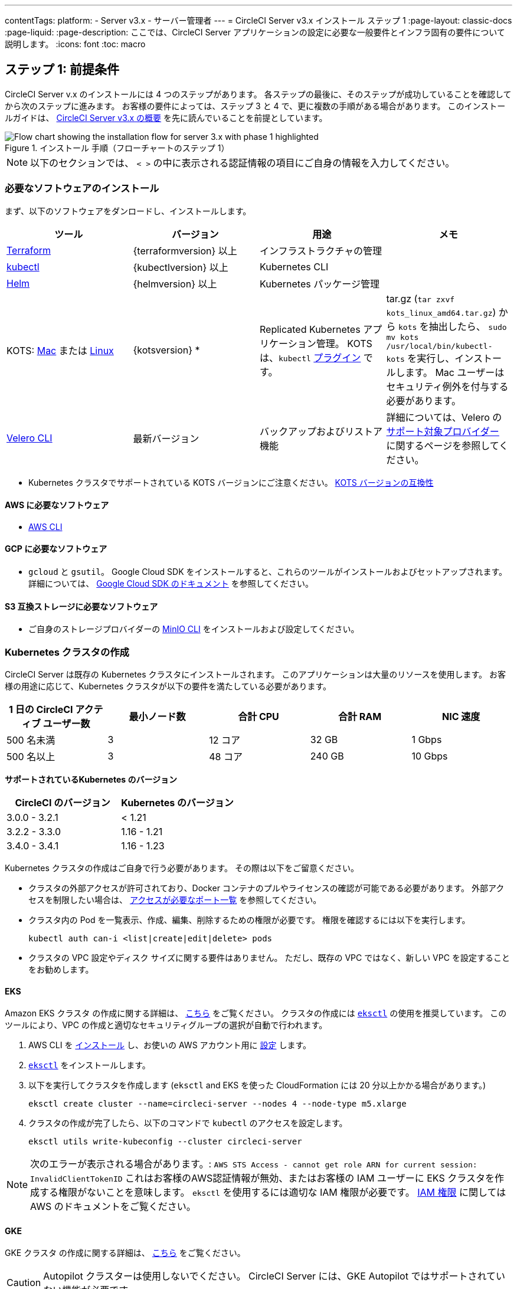 ---

contentTags:
  platform:
  - Server v3.x
  - サーバー管理者
---
= CircleCI Server v3.x インストール ステップ 1
:page-layout: classic-docs
:page-liquid:
:page-description: ここでは、CircleCI Server アプリケーションの設定に必要な一般要件とインフラ固有の要件について説明します。
:icons: font
:toc: macro

:toc-title:

// This doc uses ifdef and ifndef directives to display or hide content specific to Google Cloud Storage (env-gcp) and AWS (env-aws). Currently, this affects only the generated PDFs. To ensure compatability with the Jekyll version, the directives test for logical opposites. For example, if the attribute is NOT env-aws, display this content. For more information, see https://docs.asciidoctor.org/asciidoc/latest/directives/ifdef-ifndef/.

== ステップ 1: 前提条件

CircleCI Server v.x のインストールには 4 つのステップがあります。 各ステップの最後に、そのステップが成功していることを確認してから次のステップに進みます。 お客様の要件によっては、ステップ 3 と 4 で、更に複数の手順がある場合があります。 このインストールガイドは、 https://circleci.com/docs/ja/server-3-overview[CircleCI Server v3.x の概要] を先に読んでいることを前提としています。

.インストール 手順（フローチャートのステップ 1）
image::server-install-flow-chart-phase1.png[Flow chart showing the installation flow for server 3.x with phase 1 highlighted]

NOTE: 以下のセクションでは、 `< >` の中に表示される認証情報の項目にご自身の情報を入力してください。

=== 必要なソフトウェアのインストール

まず、以下のソフトウェアをダンロードし、インストールします。

[.table.table-striped]
[cols=4*, options="header", stripes=even]
|===
|ツール
|バージョン
|用途
|メモ

|https://www.terraform.io/downloads.html[Terraform]
|{terraformversion} 以上
|インフラストラクチャの管理
|

|https://kubernetes.io/docs/tasks/tools/install-kubectl/[kubectl]

|{kubectlversion} 以上
|Kubernetes CLI
|

|https://helm.sh/[Helm]
|{helmversion} 以上
|Kubernetes パッケージ管理
|

|KOTS: https://github.com/replicatedhq/kots/releases/download/v1.65.0/kots_darwin_all.tar.gz[Mac] または https://github.com/replicatedhq/kots/releases/download/v1.65.0/kots_linux_amd64.tar.gz[Linux]
|{kotsversion} *
|Replicated Kubernetes アプリケーション管理。 KOTS は、`kubectl` https://kubernetes.io/docs/tasks/extend-kubectl/kubectl-plugins/[プラグイン] です。
|tar.gz (`tar zxvf kots_linux_amd64.tar.gz`) から `kots` を抽出したら、 `sudo mv kots /usr/local/bin/kubectl-kots` を実行し、インストールします。 Mac ユーザーはセキュリティ例外を付与する必要があります。

|https://github.com/vmware-tanzu/velero/releases[Velero CLI]
|最新バージョン
|バックアップおよびリストア機能
|詳細については、Velero の https://velero.io/docs/v1.6/supported-providers/[サポート対象プロバイダー] に関するページを参照してください。
|===

* {sp}Kubernetes クラスタでサポートされている KOTS バージョンにご注意ください。 https://kots.io/kotsadm/installing/system-requirements/#kubernetes-version-compatibility[KOTS バージョンの互換性]

// Don't include this section in the GCP PDF.

ifndef::env-gcp[]

==== AWS に必要なソフトウェア

- https://docs.aws.amazon.com/cli/latest/userguide/cli-chap-install.html[AWS CLI]

// Stop hiding from GCP PDF:

endif::env-gcp[]

// Don't include this section in the AWS PDF:

ifndef::env-aws[]

==== GCP に必要なソフトウェア

- `gcloud` と `gsutil`。 Google Cloud SDK をインストールすると、これらのツールがインストールおよびセットアップされます。 詳細については、 https://cloud.google.com/sdk/docs/[Google Cloud SDK のドキュメント] を参照してください。

endif::env-aws[]

==== S3 互換ストレージに必要なソフトウェア

- ご自身のストレージプロバイダーの https://docs.min.io/docs/minio-client-quickstart-guide.html[MinIO CLI] をインストールおよび設定してください。

=== Kubernetes クラスタの作成

CircleCI Server は既存の Kubernetes クラスタにインストールされます。 このアプリケーションは大量のリソースを使用します。 お客様の用途に応じて、Kubernetes クラスタが以下の要件を満たしている必要があります。

[.table.table-striped]
[cols=5*, options="header", stripes=even]
|===
|1 日の CircleCI アクティブ ユーザー数
|最小ノード数
|合計 CPU
|合計 RAM
|NIC 速度

|500 名未満
|3
|12 コア
|32 GB
|1 Gbps

|500 名以上
|3
|48 コア
|240 GB
|10 Gbps
|===

**サポートされているKubernetes のバージョン**

[.table.table-striped]
[cols=2*, options="header", stripes=even]
|===
|CircleCI のバージョン
|Kubernetes のバージョン

|3.0.0 - 3.2.1
|< 1.21

|3.2.2 - 3.3.0
|1.16 - 1.21

|3.4.0 - 3.4.1
|1.16 - 1.23
|===

Kubernetes クラスタの作成はご自身で行う必要があります。 その際は以下をご留意ください。

* クラスタの外部アクセスが許可されており、Docker コンテナのプルやライセンスの確認が可能である必要があります。 外部アクセスを制限したい場合は、 https://help.replicated.com/community/t/customer-firewalls/55[アクセスが必要なポート一覧] を参照してください。
* クラスタ内の Pod を一覧表示、作成、編集、削除するための権限が必要です。 権限を確認するには以下を実行します。
+
```shell
kubectl auth can-i <list|create|edit|delete> pods
```
* クラスタの VPC 設定やディスク サイズに関する要件はありません。 ただし、既存の VPC ではなく、新しい VPC を設定することをお勧めします。

ifndef::env-gcp[]

==== EKS

Amazon EKS クラスタ の作成に関する詳細は、 https://aws.amazon.com/quickstart/architecture/amazon-eks/[こちら] をご覧ください。 クラスタの作成には https://docs.aws.amazon.com/eks/latest/userguide/getting-started-eksctl.html[`eksctl`] の使用を推奨しています。 このツールにより、VPC の作成と適切なセキュリティグループの選択が自動で行われます。

. AWS CLI を https://docs.aws.amazon.com/cli/latest/userguide/install-cliv2.html[インストール] し、お使いの AWS アカウント用に https://docs.aws.amazon.com/cli/latest/userguide/cli-chap-configure.html[設定] します。
. https://docs.aws.amazon.com/eks/latest/userguide/eksctl.html[`eksctl`] をインストールします。
. 以下を実行してクラスタを作成します (`eksctl` and EKS を使った CloudFormation には 20 分以上かかる場合があります。)
+
```shell
eksctl create cluster --name=circleci-server --nodes 4 --node-type m5.xlarge
```
. クラスタの作成が完了したら、以下のコマンドで `kubectl` のアクセスを設定します。
+
```shell
eksctl utils write-kubeconfig --cluster circleci-server
```

NOTE: 次のエラーが表示される場合があります。: `AWS STS Access - cannot get role ARN for current session: InvalidClientTokenID` これはお客様のAWS認証情報が無効、またはお客様の IAM ユーザーに EKS クラスタを作成する権限がないことを意味します。 `eksctl` を使用するには適切な IAM 権限が必要です。 https://aws.amazon.com/iam/features/manage-permissions/[IAM 権限] に関しては AWS のドキュメントをご覧ください。

endif::env-gcp[]

ifndef::env-aws[]

==== GKE

GKE クラスタ の作成に関する詳細は、 https://cloud.google.com/kubernetes-engine/docs/how-to#creating-clusters[こちら] をご覧ください。

CAUTION: Autopilot クラスターは使用しないでください。 CircleCI Server には、GKE Autopilot ではサポートされていない機能が必要です。

. GCP CLI を https://cloud.google.com/sdk/gcloud[インストール] し、お使いの GCP アカウント用に https://cloud.google.com/kubernetes-engine/docs/quickstart#defaults[設定] します。 これには Google Project の作成も含まれます。お客様のプロジェクト内にクラスタを作成する際に必要となります。
+
NOTE: プロジェクトを作成する際は、必ず API アクセスを有効にしてください。 API アクセスを有効にしないと、次に実行するクラスタ作成コマンドが失敗します。
. 以下のコマンドを実行して、クラスタを作成します。
+
```shell
gcloud container clusters create circleci-server --project <YOUR_GOOGLE_CLOUD_PROJECT_ID> --region europe-west1 --num-nodes 3 --machine-type n1-standard-4
```
. gcloud 認証情報 で `kubectl` を設定します。
+
```shell
gcloud container clusters get-credentials circleci-server --region europe-west1
```
. クラスタを確認します。
+
```shell
kubectl cluster-info
```
. このクラスタのサービスアカウントを作成します。
+
```shell
gcloud iam service-accounts create <YOUR_SERVICE_ACCOUNT_ID> --description="<YOUR_SERVICE_ACCOUNT_DESCRIPTION>"  --display-name="<YOUR_SERVICE_ACCOUNT_DISPLAY_NAME>"
```
. サービスアカウントの認証情報を取得します。
+
```shell
gcloud iam service-accounts keys create <PATH_TO_STORE_CREDENTIALS> --iam-account <SERVICE_ACCOUNT_ID>@<YOUR_GOOGLE_CLOUD_PROJECT_ID>.iam.gserviceaccount.com
```
+
endif::env-aws[]

===== GKE で Workload Identity を有効化する (オプション)

GKE の https://cloud.google.com/kubernetes-engine/docs/how-to/workload-identity[Workload Identity] により、GKE クラスタのワークロード/ポッドが、静的サービスアカウントの認証情報を使わずに、IAM サービスアカウントに代わって Google Cloud サービスにアクセスすることができます。 Workload Identity を使用するには、GKE クラスタで有効化します。

. 既存のクラスタで Workload Identity を有効にします。
+
```shell
  gcloud container clusters update "<CLUSTER_NAME>" \
    --region="<REGION>" \
    --workload-pool="<PROJECT_ID>.svc.id.goog"
```
. 既存の GKE クラスタの ノードプールを取得します。
+
```shell
  gcloud container node-pools list --cluster "<CLUSTER_NAME>" --region "<REGION>"
```
. 既存のノードプールを更新します。
+
```shell
  gcloud container node-pools update "<NODEPOOL_NAME>" \
    --cluster="<CLUSTER_NAME>" \
    --workload-metadata="GKE_METADATA" \
    --region="<REGION>"
```

既存の全てのノードプールに対して、手順 3 を実行する必要があります。 Kubernetes サービスアカウントの Workload Identity を有効にする手順については、 link:https://circleci.com/docs/ja/server-3-install-build-services/#gcp-2[Nomad Autoscaler] 、 link:https://circleci.com/docs/ja/server-3-install-build-services/#gcp-3[VM] 、 link:https://circleci.com/docs/ja/server-3-install-prerequisites/#create-a-google-cloud-storage-bucket[オブジェクトストレージ] に従ってください。

=== 新しい GitHub OAuth アプリの作成

CAUTION: GitHub Enterprise と CircleCI Server が同一のドメインにない場合、GHE からイメージやアイコンの CircleCI Web アプリへのロードに失敗します。

CircleCI Server 用に GitHub OAuth アプリを登録し設定することで、 GitHub OAuth を使ったサーバーインストールの認証を制御し、ビルドステータス情報を使用して GitHub プロジェクトやレポジトリを更新することができるようになります。

. ブラウザから、**your GitHub instance** > **Settings** > **Developer Settings** > **OAuth Apps** に移動し、**New OAuth App** ボタンをクリックします。
+
.新しい GitHub OAuth アプリ
image::github-oauth-new.png[Screenshot showing setting up a new OAuth app]
. ご自身のインストールプランに合わせて以下の項目を入力します。
** *Homepage URL* : CircleCI Serverをインストールする URL
** *Authorization callback URL* : 認証コールバック URL は、インストールする URL に `/auth/github` を追加します。
. 完了すると、*クライアントID* が表示されます。 *Generate a new Client Secret* を選択し、新しい OAuth アプリ用のクライアントシークレットを生成します。
 CircleCI Server の設定にはこれらの値が必要です。
+
.クライアント ID とシークレット
image::github-clientid.png[Screenshot showing GitHub Client ID]

NOTE: GitHub Enterprise を使用する場合は、パーソナルアクセストークンと GitHub Enterprise インスタンスのドメイン名も必要です。

=== フロントエンド TLS 証明書

デフォルトでは、すぐに CircleCI Sever の使用を始められるように、自己署名証明書が自動的に作成されます。 本番環境では、信頼できる認証局の証明書を指定する必要があります。 例えば、 link:https://letsencrypt.org/[Let's Encrypt] 認証局は link:https://certbot.eff.org/[certbot] ツールを使用して証明書を無料で発行できます。 ここでは、Google Cloud DNS と AWS Route53 の使用について説明します。

ifndef::env-gcp[]

==== AWS Route53

. DNS に AWS Route53 を使用している場合、*certbot-route53* プラグインをインストールする必要があります。 プラグインのインストールには以下のコマンドを実行します。
+
```shell
pip3 install certbot-dns-route53
```
. 次に、以下の例を実行して、ローカルで `/etc/letsencrypt/live/<CIRCLECI_SERVER_DOMAIN>` にプライベートキーと証明書 (中間証明書を含む) を作成します。
+
```shell
certbot certonly --dns-route53 -d "<CIRCLECI_SERVER_DOMAIN>" -d "app.<CIRCLECI_SERVER_DOMAIN>"
```

NOTE: 使用する証明書には、サブジェクトとしてドメインと `app.*` サブドメインの両方が設定されていなければなりません。 たとえば、CircleCI Server が `server.example.com` でホストされている場合、証明書には `app.server.example.com` と `server.example.com` が含まれている必要があります。

endif::env-gcp[]

ifndef::env-aws[]

==== Google Cloud DNS

. DNS を Google Cloud でホストしている場合、*certbot-dns-google* プラグインをインストールする必要があります。 プラグインのインストールには以下のコマンドを実行します。
+
```shell
pip3 install certbot-dns-google
```
. 以下のコマンでインストール証明書をプロビジョニングします。
+
```shell
certbot certonly --dns-google --dns-google-credentials <PATH_TO_CREDENTIALS> -d "<CIRCLECI_SERVER_DOMAIN>" -d "app.<CIRCLECI_SERVER_DOMAIN>"
```

NOTE: 使用する証明書には、サブジェクトとしてドメインと  `app.*` サブドメインの両方が設定されていなければなりません。 たとえば、CircleCI Server が `server.example.com` でホストされている場合、証明書には `app.server.example.com` と `server.example.com` が含まれている必要があります。

endif::env-aws[]

後にこれらの証明書が必要になりますが、以下のコマンドで取得することができます。

```shell
ls -l /etc/letsencrypt/live/<CIRCLECI_SERVER_DOMAIN>
```

```shell
cat /etc/letsencrypt/live/<CIRCLECI_SERVER_DOMAIN>/fullchain.pem
```

```shell
cat /etc/letsencrypt/live/<CIRCLECI_SERVER_DOMAIN>/privkey.pem
```

=== 暗号化/署名キー

CircleCI で生成されるアーティファクトの暗号化と署名には、以下のキーセットを使用します。 CircleCI Server の設定にはこれらの値が必要です。

CAUTION: これらの値をセキュアな状態で保存します。 紛失すると、ジョブの履歴やアーティファクトの復元ができなくなります。

==== アーティファクト署名キー

アーティファクト署名キーを生成するには、下記のコマンドを実行します。

```shell
docker run circleci/server-keysets:latest generate signing -a stdout
```

==== 暗号化署名キー

暗号化署名キーを生成するには、下記のコマンドを実行します。

```shell
docker run circleci/server-keysets:latest generate encryption -a stdout
```

=== オブジェクトストレージとアクセス許可

CircleCI Server 3.x では、オブジェクト ストレージにビルド アーティファクト、テスト結果、その他の状態をホストします。 CircleCI では以下をサポートしています。

* link:https://aws.amazon.com/s3/[AWS S3]
* link:https://min.io/[MinIO]
* link:https://cloud.google.com/storage/[Google Cloud Storage]

S3 互換のオブジェクトストレージであればどれでも動作すると考えられますが、テスト済みかつサポート対象のストレージは AWS S3 と MinIO です。

ニーズに最適なストレージを選んでください。 [Storage Bucket Name (ストレージ バケット名)] は必須です。 AWS と GCP のどちらを使用しているかに応じて、以下のフィールドも入力してください。 続行する前に、指定したバケット名が選択したオブジェクトストレージプロバイダに存在することを確認してください。

NOTE: プロキシ経由でインストールする場合は、オブジェクトストレージも同じプロキシ経由にする必要があります。 そうしないと、各プロジェクト毎にジョブレベルでプロキシの詳細を記載しななければならなくなります。`.circleci/config.yml` により、アーティファクト、テスト結果、キャッシュの保存およびリストア、ワークスペースの実行が可能になります。 詳細については、 https://circleci.com/docs/ja/server-3-operator-proxy/[プロキシの設定] ガイドを参照してください。

ifndef::env-gcp[]

==== S3 ストレージ バケットの作成

CircleCI Server の設定には以下の詳細が必要です。

* *Storage Bucket Name*: CircleCI Server に使用するバケット名
* *Access Key ID*: S3 バケットへのアクセス用のアクセスキー ID
* *Secret Key*: S3 バケットへのアクセス用のシークレットキー
* *AWS S3 Region*: プロバイダーが AWS の場合、バケットの AWS リージョンを指定します。 設定により、AWS リージョンまたは S3 エンドポイントのどちらかになります。
* *S3 Endpoint* : ストレージプロバイダーが Amazon S3 でない場合、S3 ストレージプロバイダーの API エンドポイントを指定します。

S3 バケットの作成手順

. **AWS S3 バケットを作成します。**
+
```shell
aws s3api create-bucket \
    --bucket <YOUR_BUCKET_NAME> \
    --region <YOUR_REGION> \
    --create-bucket-configuration LocationConstraint=<YOUR_REGION>
```
+
NOTE: `us-east-1` は LocationConstraint をサポートしていません。 `us-east-1` リージョンを使用している場合、バケットの設定は省略してください。
. **circleci-server 用の IAM ユーザーを作成します。**
+
```shell
aws iam create-user --user-name circleci-server
```
. **ポリシードキュメント、_policy.json_ を作成します。**
+
サービスアカウント(IRSA) の認証に IAM ロールを使用する場合は、以下を使用します
+
[source, json]
----
{
  "Version": "2012-10-17",
  "Statement": [
    {
      "Effect": "Allow",
      "Action": [
        "s3:PutAnalyticsConfiguration",
        "s3:GetObjectVersionTagging",
        "s3:CreateBucket",
        "s3:GetObjectAcl",
        "s3:GetBucketObjectLockConfiguration",
        "s3:DeleteBucketWebsite",
        "s3:PutLifecycleConfiguration",
        "s3:GetObjectVersionAcl",
        "s3:PutObjectTagging",
        "s3:DeleteObject",
        "s3:DeleteObjectTagging",
        "s3:GetBucketPolicyStatus",
        "s3:GetObjectRetention",
        "s3:GetBucketWebsite",
        "s3:GetJobTagging",
        "s3:DeleteObjectVersionTagging",
        "s3:PutObjectLegalHold",
        "s3:GetObjectLegalHold",
        "s3:GetBucketNotification",
        "s3:PutBucketCORS",
        "s3:GetReplicationConfiguration",
        "s3:ListMultipartUploadParts",
        "s3:PutObject",
        "s3:GetObject",
        "s3:PutBucketNotification",
        "s3:DescribeJob",
        "s3:PutBucketLogging",
        "s3:GetAnalyticsConfiguration",
        "s3:PutBucketObjectLockConfiguration",
        "s3:GetObjectVersionForReplication",
        "s3:GetLifecycleConfiguration",
        "s3:GetInventoryConfiguration",
        "s3:GetBucketTagging",
        "s3:PutAccelerateConfiguration",
        "s3:DeleteObjectVersion",
        "s3:GetBucketLogging",
        "s3:ListBucketVersions",
        "s3:ReplicateTags",
        "s3:RestoreObject",
        "s3:ListBucket",
        "s3:GetAccelerateConfiguration",
        "s3:GetBucketPolicy",
        "s3:PutEncryptionConfiguration",
        "s3:GetEncryptionConfiguration",
        "s3:GetObjectVersionTorrent",
        "s3:AbortMultipartUpload",
        "s3:PutBucketTagging",
        "s3:GetBucketRequestPayment",
        "s3:GetAccessPointPolicyStatus",
        "s3:GetObjectTagging",
        "s3:GetMetricsConfiguration",
        "s3:PutBucketVersioning",
        "s3:GetBucketPublicAccessBlock",
        "s3:ListBucketMultipartUploads",
        "s3:PutMetricsConfiguration",
        "s3:PutObjectVersionTagging",
        "s3:GetBucketVersioning",
        "s3:GetBucketAcl",
        "s3:PutInventoryConfiguration",
        "s3:GetObjectTorrent",
        "s3:PutBucketWebsite",
        "s3:PutBucketRequestPayment",
        "s3:PutObjectRetention",
        "s3:GetBucketCORS",
        "s3:GetBucketLocation",
        "s3:GetAccessPointPolicy",
        "s3:GetObjectVersion",
        "s3:GetAccessPoint",
        "s3:GetAccountPublicAccessBlock",
        "s3:ListAllMyBuckets",
        "s3:ListAccessPoints",
        "s3:ListJobs"
      ],
      "Resource": [
        "arn:aws:s3:::<YOUR_BUCKET_NAME>",
        "arn:aws:s3:::<YOUR_BUCKET_NAME>/*"
      ]
    },
    {
      "Effect": "Allow",
      "Action": [
        "iam:GetRole",
        "sts:AssumeRole"
      ],
      "Resource": "<YOUR_OBJECT_STORAGE_ROLE>"
    }
  ]
}

----
+
認証に IAM キーを使用する場合は、以下を使用します。
+
[source, json]
----
{
  "Version": "2012-10-17",
  "Statement": [
    {
      "Effect": "Allow",
      "Action": [
        "s3:PutAnalyticsConfiguration",
        "s3:GetObjectVersionTagging",
        "s3:CreateBucket",
        "s3:GetObjectAcl",
        "s3:GetBucketObjectLockConfiguration",
        "s3:DeleteBucketWebsite",
        "s3:PutLifecycleConfiguration",
        "s3:GetObjectVersionAcl",
        "s3:PutObjectTagging",
        "s3:DeleteObject",
        "s3:DeleteObjectTagging",
        "s3:GetBucketPolicyStatus",
        "s3:GetObjectRetention",
        "s3:GetBucketWebsite",
        "s3:GetJobTagging",
        "s3:DeleteObjectVersionTagging",
        "s3:PutObjectLegalHold",
        "s3:GetObjectLegalHold",
        "s3:GetBucketNotification",
        "s3:PutBucketCORS",
        "s3:GetReplicationConfiguration",
        "s3:ListMultipartUploadParts",
        "s3:PutObject",
        "s3:GetObject",
        "s3:PutBucketNotification",
        "s3:DescribeJob",
        "s3:PutBucketLogging",
        "s3:GetAnalyticsConfiguration",
        "s3:PutBucketObjectLockConfiguration",
        "s3:GetObjectVersionForReplication",
        "s3:GetLifecycleConfiguration",
        "s3:GetInventoryConfiguration",
        "s3:GetBucketTagging",
        "s3:PutAccelerateConfiguration",
        "s3:DeleteObjectVersion",
        "s3:GetBucketLogging",
        "s3:ListBucketVersions",
        "s3:ReplicateTags",
        "s3:RestoreObject",
        "s3:ListBucket",
        "s3:GetAccelerateConfiguration",
        "s3:GetBucketPolicy",
        "s3:PutEncryptionConfiguration",
        "s3:GetEncryptionConfiguration",
        "s3:GetObjectVersionTorrent",
        "s3:AbortMultipartUpload",
        "s3:PutBucketTagging",
        "s3:GetBucketRequestPayment",
        "s3:GetAccessPointPolicyStatus",
        "s3:GetObjectTagging",
        "s3:GetMetricsConfiguration",
        "s3:PutBucketVersioning",
        "s3:GetBucketPublicAccessBlock",
        "s3:ListBucketMultipartUploads",
        "s3:PutMetricsConfiguration",
        "s3:PutObjectVersionTagging",
        "s3:GetBucketVersioning",
        "s3:GetBucketAcl",
        "s3:PutInventoryConfiguration",
        "s3:GetObjectTorrent",
        "s3:PutBucketWebsite",
        "s3:PutBucketRequestPayment",
        "s3:PutObjectRetention",
        "s3:GetBucketCORS",
        "s3:GetBucketLocation",
        "s3:GetAccessPointPolicy",
        "s3:GetObjectVersion",
        "s3:GetAccessPoint",
        "s3:GetAccountPublicAccessBlock",
        "s3:ListAllMyBuckets",
        "s3:ListAccessPoints",
        "s3:ListJobs"
      ],
      "Resource": [
        "arn:aws:s3:::<YOUR_BUCKET_NAME>",
        "arn:aws:s3:::<YOUR_BUCKET_NAME>/*"
      ]
    }
  ]
}

----
. **ポリシーをユーザーにアタッチします。**
+
```shell
aws iam put-user-policy \
  --user-name circleci-server \
  --policy-name circleci-server \
  --policy-document file://policy.json
```
. **ユーザーの circleci-server 用のアクセスキーを作成します。**
+
NOTE: このアクセスキーは後でサーバーインストールの設定をする際に必要になります。
+
```shell
aws iam create-access-key --user-name circleci-server
```
+
このコマンドの結果は以下のようになります。
+
[source, json]
----
{
  "AccessKey": {
        "UserName": "circleci-server",
        "Status": "Active",
        "CreateDate": "2017-07-31T22:24:41.576Z",
        "SecretAccessKey": <AWS_SECRET_ACCESS_KEY>,
        "AccessKeyId": <AWS_ACCESS_KEY_ID>
  }
}
----

endif::env-gcp[]

ifndef::env-aws[]

==== Google Cloud ストレージバケットの作成

CircleCI Server の設定には以下の詳細が必要です。

* *Storage Bucket Name*: CircleCI Server に使用するバケットです。
* 以下のいずれかを選択します。
** *Service Account JSON*: バケットへのアクセスに使用する JSON 形式のサービスアカウントキーです。
** *Service Account Email*: Google Workload Identity を使用する場合、サービスアカウントのメール ID を指定します。

専用のサービスアカウントをお勧めします。 アカウントをストレージオブジェクト管理者ロールに追加して、上記で指定したバケットにしかアクセスできないように制限する条件をリソース名に適用します。 たとえば、Google の IAM コンソールの条件エディターに以下を入力します。

NOTE: `startsWith` を使用し、バケット名に `projects/_/buckets/` というプレフィックスを付けます。

```shell
resource.name.startsWith("projects/_/buckets/<YOUR_BUCKET_NAME>")
```

. **GCP バケットを作成します。**
+
CircleCI Server を GKE クラスタ内で実行している場合、RBAC (ロールベースのアクセス制御）オブジェクトを作成する必要があるため、使用する IAM ユーザーをクラスタの管理者に設定してください。 詳細については、 https://cloud.google.com/kubernetes-engine/docs/how-to/role-based-access-control[GKE のドキュメント] を参照してください。
+
```shell
gsutil mb gs://circleci-server-bucket
```
. **サービスアカウントを作成します。**
+
```shell
gcloud iam service-accounts create circleci-server --display-name "circleci-server service account"
```
+
次の手順でこのサービスアカウント用のメールアドレスが必要になります。 次のコマンドを実行して検索します。
+
```shell
gcloud iam service-accounts list \
  --filter="displayName:circleci-server account" \
  --format 'value(email)'
```
. **サービスアカウントにアクセス許可を付与します。**
+
```shell
gcloud iam roles create circleci_server \
    --project <PROJECT_ID> \
    --title "CircleCI Server"
```
+
```shell
gcloud projects add-iam-policy-binding <PROJECT_ID> \
    --member serviceAccount:<SERVICE_ACCOUNT_EMAIL> \
    --role projects/<PROJECT_ID>/roles/circleci_server
```
+
```shell
gsutil iam ch serviceAccount:<SERVICE_ACCOUNT_EMAIL>:objectAdmin gs://circleci-server-bucket
```
. **JSON キーファイル**
+
link:https://cloud.google.com/kubernetes-engine/docs/how-to/workload-identity[Workload Identity] を使用している場合は、この手順を実行する必要はありません。
+
以下のコマンドを実行すると、`circleci-server-vm-keyfile` という名前のファイルがローカル作業ディレクトリに作成されます。 このファイルはサーバーインストールを設定する際に必要になります。
+
```shell
gcloud iam service-accounts keys create circleci-server-keyfile \
    --iam-account <SERVICE_ACCOUNT_EMAIL>
```
. Workload Identity を有効にします。
+
この手順は、GKE で link:https://cloud.google.com/kubernetes-engine/docs/how-to/workload-identity[Workload Identity] を使用している場合のみ実行する必要があります。 Workload Identity を有効化する手順は、link:https://circleci.com/docs/server-3-install-prerequisites#enabling-workload-identity-in-gke[こちら]を参照してください。
+
```shell
gcloud iam service-accounts add-iam-policy-binding <YOUR_SERVICE_ACCOUNT_EMAIL> \
    --role roles/iam.workloadIdentityUser \
    --member "serviceAccount:<GCP_PROJECT_ID>.svc.id.goog[circleci-server/object-storage]"
```
+
```shell
gcloud projects add-iam-policy-binding <GCP_PROJECT_ID> \
    --member serviceAccount:<YOUR_SERVICE_ACCOUNT_EMAIL> \
    --role roles/iam.serviceAccountTokenCreator \
    --condition=None
```

NOTE: 静的 JSON 認証情報から Workload Identity に切り替える場合は、GCP および CircleCI KOTS 管理者コンソールからキーを削除する必要があります。

endif::env-aws[]

ifndef::pdf[]

== 次に読む

* https://circleci.com/docs/server-3-install[Server 3.x ステップ 2: コアサービスのインストール]
+
endif::[]
